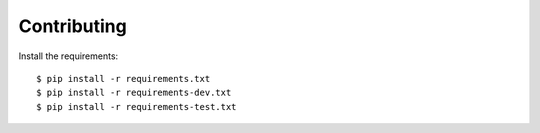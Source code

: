 Contributing
============

Install the requirements::

    $ pip install -r requirements.txt
    $ pip install -r requirements-dev.txt
    $ pip install -r requirements-test.txt
